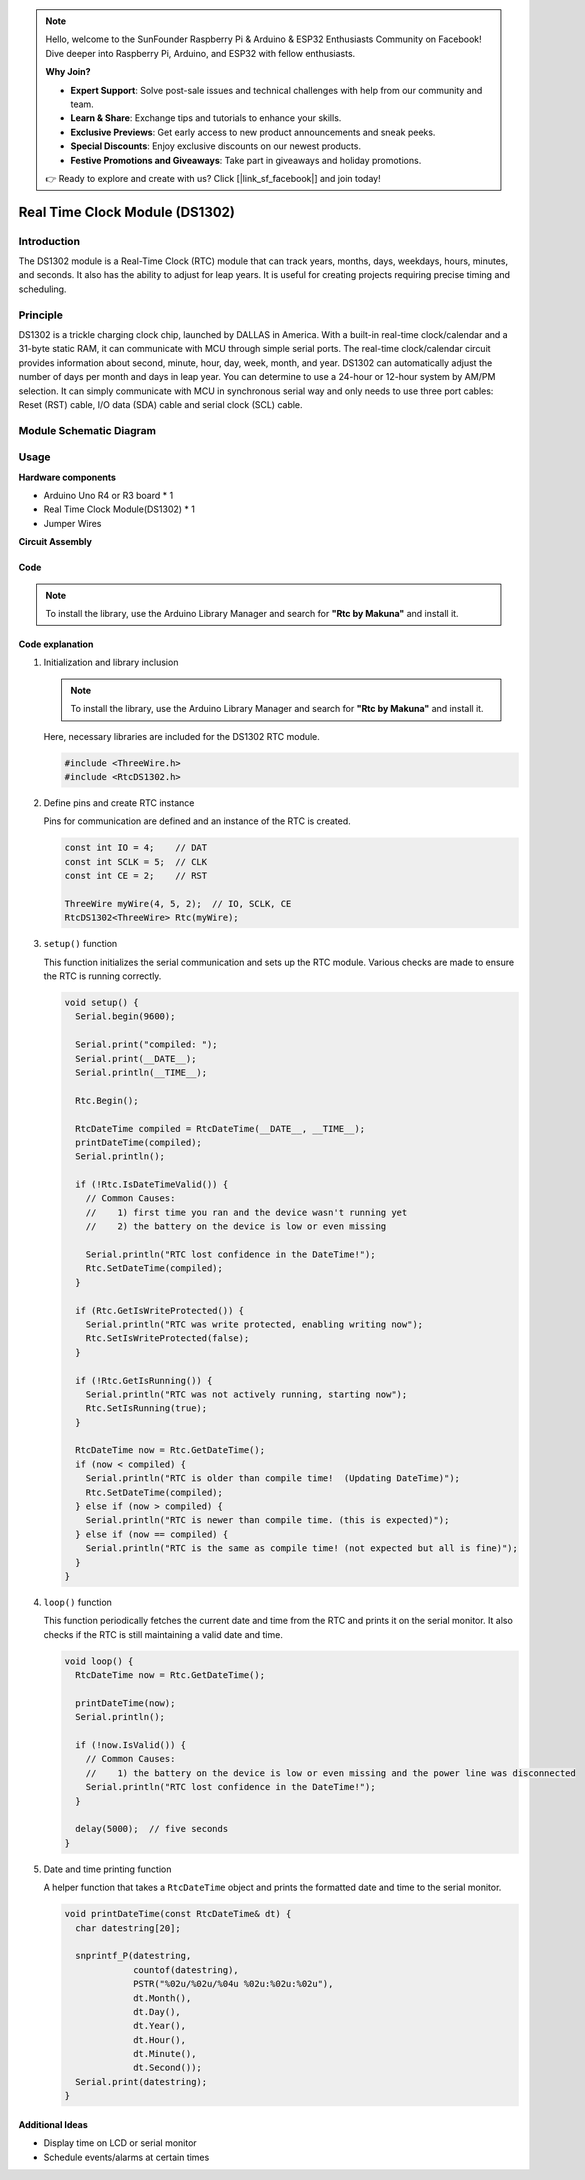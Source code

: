 .. note::

    Hello, welcome to the SunFounder Raspberry Pi & Arduino & ESP32 Enthusiasts Community on Facebook! Dive deeper into Raspberry Pi, Arduino, and ESP32 with fellow enthusiasts.

    **Why Join?**

    - **Expert Support**: Solve post-sale issues and technical challenges with help from our community and team.
    - **Learn & Share**: Exchange tips and tutorials to enhance your skills.
    - **Exclusive Previews**: Get early access to new product announcements and sneak peeks.
    - **Special Discounts**: Enjoy exclusive discounts on our newest products.
    - **Festive Promotions and Giveaways**: Take part in giveaways and holiday promotions.

    👉 Ready to explore and create with us? Click [|link_sf_facebook|] and join today!

.. _cpn_rtc_ds1302:

Real Time Clock Module (DS1302)
=====================================

.. image:: img/16_DS1302_module.png
    :width: 400
    :align: center

Introduction
---------------------------
The DS1302 module is a Real-Time Clock (RTC) module that can track years, months, days, weekdays, hours, minutes, and seconds. It also has the ability to adjust for leap years. It is useful for creating projects requiring precise timing and scheduling.

Principle
---------------------------
DS1302 is a trickle charging clock chip, launched by DALLAS in America. With a built-in real-time clock/calendar and a 31-byte static RAM, it can communicate with MCU through simple serial ports. The real-time clock/calendar circuit provides information about second, minute, hour, day, week, month, and year. DS1302 can automatically adjust the number of days per month and days in leap year. You can determine to use a 24-hour or 12-hour system by AM/PM selection. It can simply communicate with MCU in synchronous serial way and only needs to use three port cables: Reset (RST) cable, I/O data (SDA) cable and serial clock (SCL) cable.

Module Schematic Diagram
---------------------------

.. image:: img/16_rtc_ds1302_module_schematic.png
    :width: 100%
    :align: center

.. raw:: html

   <br/>

Usage
---------------------------

**Hardware components**

- Arduino Uno R4 or R3 board * 1
- Real Time Clock Module(DS1302) * 1
- Jumper Wires


**Circuit Assembly**

.. image:: img/16_DS1302_module_circuit.png
    :width: 400
    :align: center

.. raw:: html
    
    <br/><br/>   

Code
^^^^^^^^^^^^^^^^^^^^

.. note:: 
   To install the library, use the Arduino Library Manager and search for **"Rtc by Makuna"** and install it. 

.. raw:: html
    
    <iframe src=https://create.arduino.cc/editor/sunfounder01/f923ec19-a2f0-4d74-b68b-826da12a17f3/preview?embed style="height:510px;width:100%;margin:10px 0" frameborder=0></iframe>


.. raw:: html

   <video loop autoplay muted style = "max-width:100%">
      <source src="../_static/video/basic/16-component_rtc_ds1302.mp4"  type="video/mp4">
      Your browser does not support the video tag.
   </video>
   <br/><br/>  

Code explanation
^^^^^^^^^^^^^^^^^^^^

#. Initialization and library inclusion

   .. note:: 
      To install the library, use the Arduino Library Manager and search for **"Rtc by Makuna"** and install it. 

   Here, necessary libraries are included for the DS1302 RTC module.

   .. code-block:: arduino

      #include <ThreeWire.h>
      #include <RtcDS1302.h>

#. Define pins and create RTC instance

   Pins for communication are defined and an instance of the RTC is created.

   .. code-block:: arduino

      const int IO = 4;    // DAT
      const int SCLK = 5;  // CLK
      const int CE = 2;    // RST

      ThreeWire myWire(4, 5, 2);  // IO, SCLK, CE
      RtcDS1302<ThreeWire> Rtc(myWire);


#. ``setup()`` function

   This function initializes the serial communication and sets up the RTC module. Various checks are made to ensure the RTC is running correctly.

   .. code-block:: arduino

      void setup() {
        Serial.begin(9600);
      
        Serial.print("compiled: ");
        Serial.print(__DATE__);
        Serial.println(__TIME__);
      
        Rtc.Begin();
      
        RtcDateTime compiled = RtcDateTime(__DATE__, __TIME__);
        printDateTime(compiled);
        Serial.println();
      
        if (!Rtc.IsDateTimeValid()) {
          // Common Causes:
          //    1) first time you ran and the device wasn't running yet
          //    2) the battery on the device is low or even missing
      
          Serial.println("RTC lost confidence in the DateTime!");
          Rtc.SetDateTime(compiled);
        }
      
        if (Rtc.GetIsWriteProtected()) {
          Serial.println("RTC was write protected, enabling writing now");
          Rtc.SetIsWriteProtected(false);
        }
      
        if (!Rtc.GetIsRunning()) {
          Serial.println("RTC was not actively running, starting now");
          Rtc.SetIsRunning(true);
        }
      
        RtcDateTime now = Rtc.GetDateTime();
        if (now < compiled) {
          Serial.println("RTC is older than compile time!  (Updating DateTime)");
          Rtc.SetDateTime(compiled);
        } else if (now > compiled) {
          Serial.println("RTC is newer than compile time. (this is expected)");
        } else if (now == compiled) {
          Serial.println("RTC is the same as compile time! (not expected but all is fine)");
        }
      }


#. ``loop()`` function

   This function periodically fetches the current date and time from the RTC and prints it on the serial monitor. It also checks if the RTC is still maintaining a valid date and time.

   .. code-block:: arduino

      void loop() {
        RtcDateTime now = Rtc.GetDateTime();
      
        printDateTime(now);
        Serial.println();
      
        if (!now.IsValid()) {
          // Common Causes:
          //    1) the battery on the device is low or even missing and the power line was disconnected
          Serial.println("RTC lost confidence in the DateTime!");
        }
      
        delay(5000);  // five seconds
      }


#. Date and time printing function

   A helper function that takes a ``RtcDateTime`` object and prints the formatted date and time to the serial monitor.

   .. code-block:: arduino

      void printDateTime(const RtcDateTime& dt) {
        char datestring[20];
      
        snprintf_P(datestring,
                   countof(datestring),
                   PSTR("%02u/%02u/%04u %02u:%02u:%02u"),
                   dt.Month(),
                   dt.Day(),
                   dt.Year(),
                   dt.Hour(),
                   dt.Minute(),
                   dt.Second());
        Serial.print(datestring);
      }


Additional Ideas
^^^^^^^^^^^^^^^^^^^^

- Display time on LCD or serial monitor
- Schedule events/alarms at certain times





